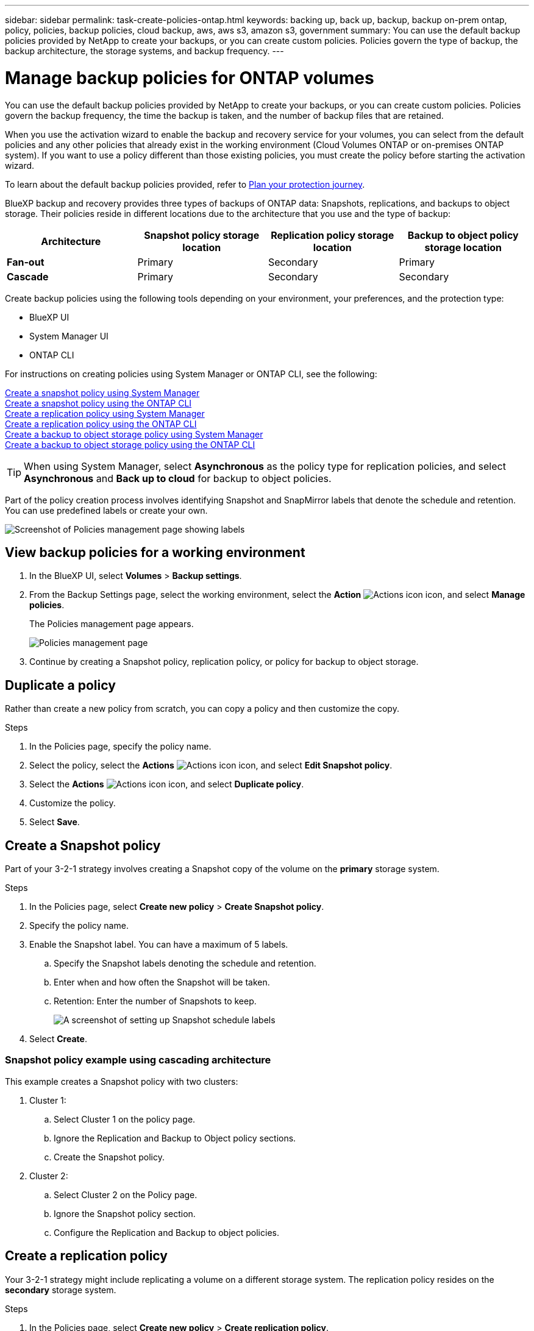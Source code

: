 ---
sidebar: sidebar
permalink: task-create-policies-ontap.html
keywords: backing up, back up, backup, backup on-prem ontap, policy, policies, backup policies, cloud backup, aws, aws s3, amazon s3, government
summary: You can use the default backup policies provided by NetApp to create your backups, or you can create custom policies. Policies govern the type of backup, the backup architecture, the storage systems, and backup frequency. 
---

= Manage backup policies for ONTAP volumes 
:hardbreaks:
:nofooter:
:icons: font
:linkattrs:
:imagesdir: ./media/

[.lead]
You can use the default backup policies provided by NetApp to create your backups, or you can create custom policies. Policies govern the backup frequency, the time the backup is taken, and the number of backup files that are retained. 

When you use the activation wizard to enable the backup and recovery service for your volumes, you can select from the default policies and any other policies that already exist in the working environment (Cloud Volumes ONTAP or on-premises ONTAP system). If you want to use a policy different than those existing policies, you must create the policy before starting the activation wizard.

To learn about the default backup policies provided, refer to link:concept-protection-journey.html[Plan your protection journey].

BlueXP backup and recovery provides three types of backups of ONTAP data: Snapshots, replications, and backups to object storage. Their policies reside in different locations due to the architecture that you use and the type of backup: 


[cols=4*,options="header",cols="25,25,25,25",width="100%"]
|===
| Architecture
| Snapshot policy storage location
| Replication policy storage location
| Backup to object policy storage location

| *Fan-out* | 
Primary |
Secondary |
Primary 
| *Cascade* | 
Primary |
Secondary |
Secondary |

|===

Create backup policies using the following tools depending on your environment, your preferences, and the protection type: 

* BlueXP UI
* System Manager UI
* ONTAP CLI




For instructions on creating policies using System Manager or ONTAP CLI, see the following: 

https://docs.netapp.com/us-en/ontap/task_dp_configure_snapshot.html[Create a snapshot policy using System Manager^]
https://docs.netapp.com/us-en/ontap/data-protection/create-snapshot-policy-task.html[Create a snapshot policy using the ONTAP CLI^]
https://docs.netapp.com/us-en/ontap/task_dp_create_custom_data_protection_policies.html[Create a replication policy using System Manager^]
https://docs.netapp.com/us-en/ontap/data-protection/create-custom-replication-policy-concept.html[Create a replication policy using the ONTAP CLI^]
https://docs.netapp.com/us-en/ontap/task_dp_back_up_to_cloud.html#create-a-custom-cloud-backup-policy[Create a backup to object storage policy using System Manager^]
https://docs.netapp.com/us-en/ontap-cli-9131/snapmirror-policy-create.html#description[Create a backup to object storage policy using the ONTAP CLI^]

TIP: When using System Manager, select *Asynchronous* as the policy type for replication policies, and select *Asynchronous* and *Back up to cloud* for backup to object policies.

Part of the policy creation process involves identifying Snapshot and SnapMirror labels that denote the schedule and retention. You can use predefined labels or create your own. 

image:screenshot_policies_labels.png[Screenshot of Policies management page showing labels]

== View backup policies for a working environment 

. In the BlueXP UI, select *Volumes* > *Backup settings*.
. From the Backup Settings page, select the working environment, select the *Action* image:icon-action.png["Actions icon"] icon, and select *Manage policies*.
+
The Policies management page appears. 
+
image:screenshot_policies_management.png["Policies management page"]

. Continue by creating a Snapshot policy, replication policy, or policy for backup to object storage. 

== Duplicate a policy
Rather than create a new policy from scratch, you can copy a policy and then customize the copy. 

.Steps

. In the Policies page, specify the policy name.
. Select the policy, select the *Actions* image:icon-action.png["Actions icon"] icon, and select *Edit Snapshot policy*. 
. Select the *Actions* image:icon-action.png["Actions icon"] icon, and select *Duplicate policy*. 
. Customize the policy. 
. Select *Save*.

== Create a Snapshot policy

Part of your 3-2-1 strategy involves creating a Snapshot copy of the volume on the *primary* storage system. 

.Steps
. In the Policies page, select *Create new policy* > *Create Snapshot policy*.
. Specify the policy name. 
. Enable the Snapshot label. You can have a maximum of 5 labels. 
.. Specify the Snapshot labels denoting the schedule and retention. 
.. Enter when and how often the Snapshot will be taken.
.. Retention: Enter the number of Snapshots to keep.
+
image:screenshot_policies_create_labels.png["A screenshot of setting up Snapshot schedule labels"]
. Select *Create*.

=== Snapshot policy example using cascading architecture

This example creates a Snapshot policy with two clusters: 

. Cluster 1: 
.. Select Cluster 1 on the policy page.
..  Ignore the Replication and Backup to Object policy sections. 
.. Create the Snapshot policy. 
. Cluster 2: 
.. Select Cluster 2 on the Policy page.
.. Ignore the Snapshot policy section. 
.. Configure the Replication and Backup to object policies. 




== Create a replication policy

Your 3-2-1 strategy might include replicating a volume on a different storage system. The replication policy resides on the *secondary* storage system. 

.Steps
. In the Policies page, select *Create new policy* > *Create replication policy*.
. In the Policy Details section, specify the policy name. 
. Specify the SnapMirror labels (maximum of 5) denoting the retention for each label.
. Specify the transfer schedule. 
. Select *Create*.

== Create a backup-to-object-storage policy

Your 3-2-1 strategy might include backing up a volume to object storage. 

This storage policy resides in different storage system locations depending on the backup architecture: 

* Fan-out: Primary storage system
* Cascading: Secondary storage system


.Steps
. In the Policy management page, select *Create new policy* > *Create backup policy*.
. In the Policy Details section, specify the policy name. 
. Specify the SnapMirror labels (maximum of 5) denoting the retention for each label.
. Specify the transfer schedule. 
. (Optional) To protect your backups from being modified or deleted, select the *DataLock* option.
+
If your cluster is using ONTAP 9.11.1 or greater, you can choose to protect your backups from deletion by configuring _DataLock_. 

+
link:concept-cloud-backup-policies.html#datalock-and-ransomware-protection[Learn more about the available DataLock settings^].


. (Optional) To move older backup files to a less expensive storage class or access tier after a certain number of days, select the *Archive* option and indicate the number of days that should elapse before the data is archived. 
+ 
https://docs.netapp.com/us-en/bluexp-backup-recovery/concept-cloud-backup-policies.html#archival-storage-settings[Learn more about archival storage settings].

. Select *Create*.

== Edit a policy 

You can edit a custom Snapshot, replication, or backup policy. 

Changing the backup policy affects all volumes that are using that policy. 

.Steps
. In the Policy management page, select the policy, select the *Actions* image:icon-action.png["Actions icon"] icon, and select *Edit Snapshot policy*.
+
NOTE: The process is the same for replication and backup policies. 

. In the Policy Details section, make the changes. 
. Select *Save*. 


== Delete a policy 
You can delete policies that are not associated with any volumes. 

If a policy is associated with a volume and you want to delete the policy, you must remove the policy from the volume first. 

.Steps
. In the Policy management page, select the policy, select the *Actions* image:icon-action.png["Actions icon"] icon, and select *Delete Snapshot policy*.
. Select *Delete*. 